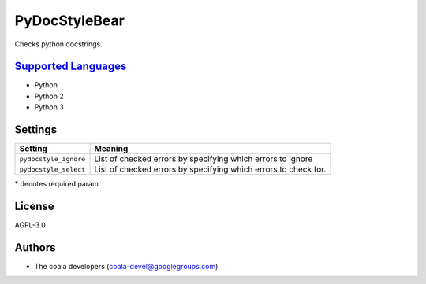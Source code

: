 **PyDocStyleBear**
==================

Checks python docstrings.

`Supported Languages <../README.rst>`_
-----

* Python
* Python 2
* Python 3

Settings
--------

+------------------------+--------------------------------------+
| Setting                |  Meaning                             |
+========================+======================================+
|                        |                                      |
| ``pydocstyle_ignore``  | List of checked errors by specifying |
|                        | which errors to ignore               |
|                        |                                      |
+------------------------+--------------------------------------+
|                        |                                      |
| ``pydocstyle_select``  | List of checked errors by specifying |
|                        | which errors to check for.           |
|                        |                                      |
+------------------------+--------------------------------------+

\* denotes required param

License
-------

AGPL-3.0

Authors
-------

* The coala developers (coala-devel@googlegroups.com)
